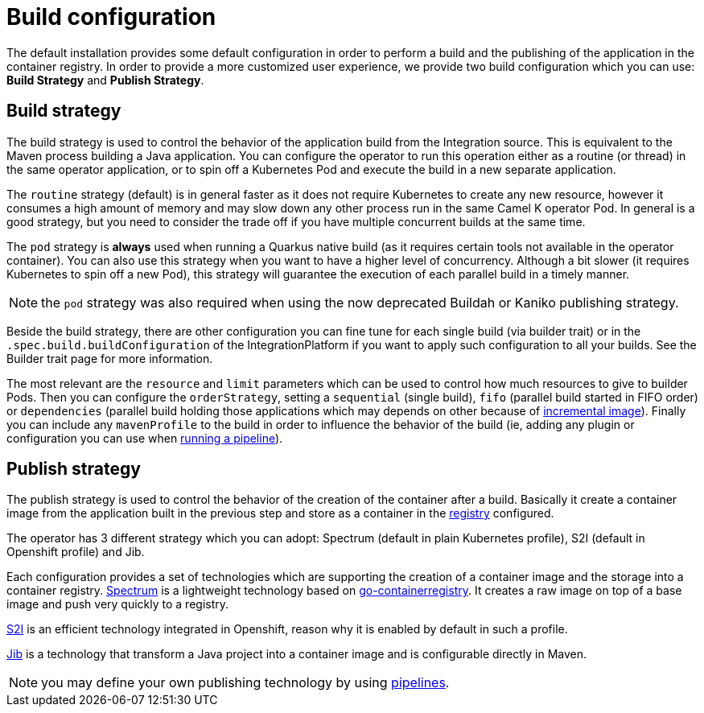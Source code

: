 = Build configuration

The default installation provides some default configuration in order to perform a build and the publishing of the application in the container registry. In order to provide a more customized user experience, we provide two build configuration which you can use: **Build Strategy** and **Publish Strategy**.

[[build-strategy]]
== Build strategy

The build strategy is used to control the behavior of the application build from the Integration source. This is equivalent to the Maven process building a Java application. You can configure the operator to run this operation either as a routine (or thread) in the same operator application, or to spin off a Kubernetes Pod and execute the build in a new separate application.

The `routine` strategy (default) is in general faster as it does not require Kubernetes to create any new resource, however it consumes a high amount of memory and may slow down any other process run in the same Camel K operator Pod. In general is a good strategy, but you need to consider the trade off if you have multiple concurrent builds at the same time.

The `pod` strategy is **always** used when running a Quarkus native build (as it requires certain tools not available in the operator container). You can also use this strategy when you want to have a higher level of concurrency. Although a bit slower (it requires Kubernetes to spin off a new Pod), this strategy will guarantee the execution of each parallel build in a timely manner.

NOTE: the `pod` strategy was also required when using the now deprecated Buildah or Kaniko publishing strategy.

Beside the build strategy, there are other configuration you can fine tune for each single build (via builder trait) or in the `.spec.build.buildConfiguration` of the IntegrationPlatform if you want to apply such configuration to all your builds. See the Builder trait page for more information.

The most relevant are the `resource` and `limit` parameters which can be used to control how much resources to give to builder Pods. Then you can configure the `orderStrategy`, setting a `sequential` (single build), `fifo` (parallel build started in FIFO order) or `dependencies` (parallel build holding those applications which may depends on other because of xref:architecture/incremental-image.adoc[incremental image]). Finally you can include any `mavenProfile` to the build in order to influence the behavior of the build (ie, adding any plugin or configuration you can use when xref:pipeline/pipeline.adoc[running a pipeline]).

[[publish-strategy]]
== Publish strategy

The publish strategy is used to control the behavior of the creation of the container after a build. Basically it create a container image from the application built in the previous step and store as a container in the xref:installation/registry/registry.adoc[registry] configured.

The operator has 3 different strategy which you can adopt: Spectrum (default in plain Kubernetes profile), S2I (default in Openshift profile) and Jib.

Each configuration provides a set of technologies which are supporting the creation of a container image and the storage into a container registry. https://github.com/container-tools/spectrum[Spectrum] is a lightweight technology based on https://github.com/google/go-containerregistry[go-containerregistry]. It creates a raw image on top of a base image and push very quickly to a registry.

https://access.redhat.com/documentation/es-es/openshift_container_platform/4.2/html/builds/understanding-image-builds#build-strategy-s2i_understanding-image-builds[S2I] is an efficient technology integrated in Openshift, reason why it is enabled by default in such a profile.

https://cloud.google.com/java/getting-started/jib[Jib] is a technology that transform a Java project into a container image and is configurable directly in Maven.

NOTE: you may define your own publishing technology by using xref:pipeline/pipeline.adoc[pipelines].